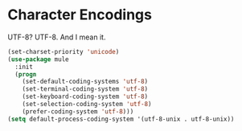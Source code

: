 * Character Encodings
  UTF-8? UTF-8. And I mean it.

  #+BEGIN_SRC emacs-lisp
    (set-charset-priority 'unicode)
    (use-package mule
      :init
      (progn
        (set-default-coding-systems 'utf-8)
        (set-terminal-coding-system 'utf-8)
        (set-keyboard-coding-system 'utf-8)
        (set-selection-coding-system 'utf-8)
        (prefer-coding-system 'utf-8)))
    (setq default-process-coding-system '(utf-8-unix . utf-8-unix))
  #+END_SRC
